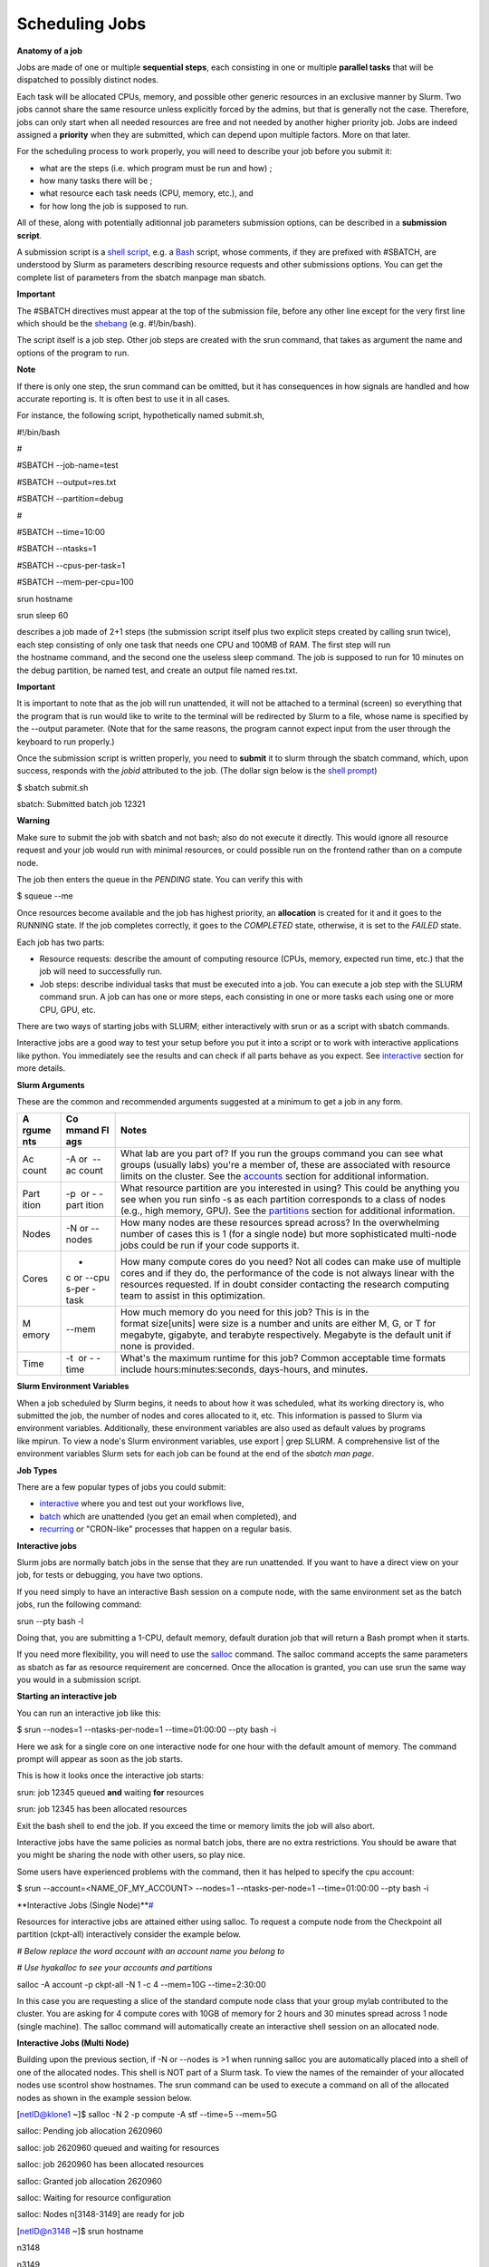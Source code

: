 **Scheduling Jobs**
-------------------------

**Anatomy of a job**

Jobs are made of one or multiple **sequential steps**, each consisting
in one or multiple **parallel tasks** that will be dispatched to
possibly distinct nodes.

Each task will be allocated CPUs, memory, and possible other generic
resources in an exclusive manner by Slurm. Two jobs cannot share the
same resource unless explicitly forced by the admins, but that is
generally not the case. Therefore, jobs can only start when all needed
resources are free and not needed by another higher priority job. Jobs
are indeed assigned a **priority** when they are submitted, which can
depend upon multiple factors. More on that later.

For the scheduling process to work properly, you will need to describe
your job before you submit it:

- what are the steps (i.e. which program must be run and how) ;

- how many tasks there will be ;

- what resource each task needs (CPU, memory, etc.), and

- for how long the job is supposed to run.

All of these, along with potentially aditionnal job parameters
submission options, can be described in a **submission script**.

A submission script is a `shell
script <https://en.wikipedia.org/wiki/Shell_script>`__, e.g.
a `Bash <https://en.wikipedia.org/wiki/Bash_(Unix_shell)>`__ script,
whose comments, if they are prefixed with #SBATCH, are understood by
Slurm as parameters describing resource requests and other submissions
options. You can get the complete list of parameters from the sbatch
manpage man sbatch.

**Important**

The #SBATCH directives must appear at the top of the submission file,
before any other line except for the very first line which should be
the `shebang <https://en.wikipedia.org/wiki/Shebang_(Unix)>`__ (e.g. #!/bin/bash).

The script itself is a job step. Other job steps are created with
the srun command, that takes as argument the name and options of the
program to run.

**Note**

If there is only one step, the srun command can be omitted, but it has
consequences in how signals are handled and how accurate reporting is.
It is often best to use it in all cases.

For instance, the following script, hypothetically named submit.sh,

#!/bin/bash

#

#SBATCH --job-name=test

#SBATCH --output=res.txt

#SBATCH --partition=debug

#

#SBATCH --time=10:00

#SBATCH --ntasks=1

#SBATCH --cpus-per-task=1

#SBATCH --mem-per-cpu=100

srun hostname

srun sleep 60

describes a job made of 2+1 steps (the submission script itself plus two
explicit steps created by calling srun twice), each step consisting of
only one task that needs one CPU and 100MB of RAM. The first step will
run the hostname command, and the second one the useless sleep command.
The job is supposed to run for 10 minutes on the debug partition, be
named test, and create an output file named res.txt.

**Important**

It is important to note that as the job will run unattended, it will not
be attached to a terminal (screen) so everything that the program that
is run would like to write to the terminal will be redirected by Slurm
to a file, whose name is specified by the --output parameter. (Note that
for the same reasons, the program cannot expect input from the user
through the keyboard to run properly.)

Once the submission script is written properly, you need
to **submit** it to slurm through the sbatch command, which, upon
success, responds with the *jobid* attributed to the job. (The dollar
sign below is the `shell
prompt <https://en.wikipedia.org/wiki/Unix_shell#Bourne_shell>`__)

$ sbatch submit.sh

sbatch: Submitted batch job 12321

**Warning**

Make sure to submit the job with sbatch and not bash; also do not
execute it directly. This would ignore all resource request and your job
would run with minimal resources, or could possible run on the frontend
rather than on a compute node.

The job then enters the queue in the *PENDING* state. You can verify
this with

$ squeue --me

Once resources become available and the job has highest priority,
an **allocation** is created for it and it goes to the RUNNING state. If
the job completes correctly, it goes to the *COMPLETED* state,
otherwise, it is set to the *FAILED* state.

Each job has two parts:

- Resource requests: describe the amount of computing resource (CPUs,
  memory, expected run time, etc.) that the job will need to
  successfully run.

- Job steps: describe individual tasks that must be executed into a job.
  You can execute a job step with the SLURM command srun. A job can has
  one or more steps, each consisting in one or more tasks each using one
  or more CPU, GPU, etc.

There are two ways of starting jobs with SLURM; either interactively
with srun or as a script with sbatch commands.

Interactive jobs are a good way to test your setup before you put it
into a script or to work with interactive applications like python. You
immediately see the results and can check if all parts behave as you
expect.
See `interactive <https://scihpc.ir/docs/jobs/interactive/>`__ section
for more details.

**Slurm Arguments**

These are the common and recommended arguments suggested at a minimum to
get a job in any form.

+-------+-------+-----------------------------------------------------+
| **A   | **Co  | **Notes**                                           |
| rgume | mmand |                                                     |
| nts** | Fl    |                                                     |
|       | ags** |                                                     |
+=======+=======+=====================================================+
| Ac    | -A or | What lab are you part of? If you run                |
| count |  --ac | the groups command you can see what groups (usually |
|       | count | labs) you're a member of, these are associated with |
|       |       | resource limits on the cluster. See                 |
|       |       | the `accounts <https://hyak.uw.edu                  |
|       |       | /docs/compute/scheduling-jobs/#accounts>`__ section |
|       |       | for additional information.                         |
+-------+-------+-----------------------------------------------------+
| Part  | -p    | What resource partition are you interested in       |
| ition |  or - | using? This could be anything you see when you      |
|       | -part | run sinfo -s as each partition corresponds to a     |
|       | ition | class of nodes (e.g., high memory, GPU). See        |
|       |       | the `partitions <https://hyak.uw.edu/d              |
|       |       | ocs/compute/scheduling-jobs/#partitions>`__ section |
|       |       | for additional information.                         |
+-------+-------+-----------------------------------------------------+
| Nodes | -N    | How many nodes are these resources spread across?   |
|       | or -- | In the overwhelming number of cases this is 1 (for  |
|       | nodes | a single node) but more sophisticated multi-node    |
|       |       | jobs could be run if your code supports it.         |
+-------+-------+-----------------------------------------------------+
| Cores | -     | How many compute cores do you need? Not all codes   |
|       | c or  | can make use of multiple cores and if they do, the  |
|       | --cpu | performance of the code is not always linear with   |
|       | s-per | the resources requested. If in doubt consider       |
|       | -task | contacting the research computing team to assist in |
|       |       | this optimization.                                  |
+-------+-------+-----------------------------------------------------+
| M     | --mem | How much memory do you need for this job? This is   |
| emory |       | in the format size[units] were size is a number and |
|       |       | units are either M, G, or T for megabyte, gigabyte, |
|       |       | and terabyte respectively. Megabyte is the default  |
|       |       | unit if none is provided.                           |
+-------+-------+-----------------------------------------------------+
| Time  | -t    | What's the maximum runtime for this job? Common     |
|       |  or - | acceptable time formats                             |
|       | -time | include hours:minutes:seconds, days-hours,          |
|       |       | and minutes.                                        |
+-------+-------+-----------------------------------------------------+

**Slurm Environment Variables**

When a job scheduled by Slurm begins, it needs to about how it was
scheduled, what its working directory is, who submitted the job, the
number of nodes and cores allocated to it, etc. This information is
passed to Slurm via environment variables. Additionally, these
environment variables are also used as default values by programs
like mpirun. To view a node's Slurm environment variables, use export \|
grep SLURM. A comprehensive list of the environment variables Slurm sets
for each job can be found at the end of the *sbatch man page*.

**Job Types**

There are a few popular types of jobs you could submit:

- `interactive <https://hyak.uw.edu/docs/compute/scheduling-jobs/#interactive-jobs>`__ where
  you and test out your workflows live,

- `batch <https://hyak.uw.edu/docs/compute/scheduling-jobs/#batch-jobs>`__ which
  are unattended (you get an email when completed), and

- `recurring <https://hyak.uw.edu/docs/compute/scheduling-jobs/#null>`__ or
  "CRON-like" processes that happen on a regular basis.

**Interactive jobs**

Slurm jobs are normally batch jobs in the sense that they are run
unattended. If you want to have a direct view on your job, for tests or
debugging, you have two options.

If you need simply to have an interactive Bash session on a compute
node, with the same environment set as the batch jobs, run the following
command:

srun --pty bash -l

Doing that, you are submitting a 1-CPU, default memory, default duration
job that will return a Bash prompt when it starts.

If you need more flexibility, you will need to use
the `salloc <https://slurm.schedmd.com/salloc.html>`__ command.
The salloc command accepts the same parameters as sbatch as far as
resource requirement are concerned. Once the allocation is granted, you
can use srun the same way you would in a submission script.

**Starting an interactive job**

You can run an interactive job like this:

$ srun --nodes=1 --ntasks-per-node=1 --time=01:00:00 --pty bash -i

Here we ask for a single core on one interactive node for one hour with
the default amount of memory. The command prompt will appear as soon as
the job starts.

This is how it looks once the interactive job starts:

srun: job 12345 queued **and** waiting **for** resources

srun: job 12345 has been allocated resources

Exit the bash shell to end the job. If you exceed the time or memory
limits the job will also abort.

Interactive jobs have the same policies as normal batch jobs, there are
no extra restrictions. You should be aware that you might be sharing the
node with other users, so play nice.

Some users have experienced problems with the command, then it has
helped to specify the cpu account:

$ srun --account=<NAME_OF_MY_ACCOUNT> --nodes=1 --ntasks-per-node=1
--time=01:00:00 --pty bash -i

**Interactive Jobs (Single
Node)\ **\ `# <https://hyak.uw.edu/docs/compute/scheduling-jobs/#interactive-jobs-single-node>`__

Resources for interactive jobs are attained either using salloc. To
request a compute node from the Checkpoint all partition (ckpt-all)
interactively consider the example below.

*# Below replace the word account with an account name you belong to*

*# Use hyakalloc to see your accounts and partitions*

salloc -A account -p ckpt-all -N 1 -c 4 --mem=10G --time=2:30:00

In this case you are requesting a slice of the standard compute node
class that your group mylab contributed to the cluster. You are asking
for 4 compute cores with 10GB of memory for 2 hours and 30 minutes
spread across 1 node (single machine). The salloc command will
automatically create an interactive shell session on an allocated node.

**Interactive Jobs (Multi Node)**

Building upon the previous section, if -N or --nodes is >1 when
running salloc you are automatically placed into a shell of one of the
allocated nodes. This shell is NOT part of a Slurm task. To view the
names of the remainder of your allocated nodes use scontrol show
hostnames. The srun command can be used to execute a command on all of
the allocated nodes as shown in the example session below.

[netID@klone1 ~]$ salloc -N 2 -p compute -A stf --time=5 --mem=5G

salloc: Pending job allocation 2620960

salloc: job 2620960 queued and waiting for resources

salloc: job 2620960 has been allocated resources

salloc: Granted job allocation 2620960

salloc: Waiting for resource configuration

salloc: Nodes n[3148-3149] are ready for job

[netID@n3148 ~]$ srun hostname

n3148

n3149

[netID@n3148 ~]$ scontrol show hostnames

n3148

n3149

Copy

**Interactive Node Partitions**

If your group has an interactive node, use the option -p
<partition_name>-int like below. If you are unsure if your group has an
interactive node you can run hyakalloc and it will appear if you have
one.

salloc -p <partition_name>-int -A <group_name> --time=<time>
--mem=<size>G

Copy

**note**

- If you are not allocated a session with the specified --mem value, try
  smaller memory values

For more details, read the *salloc man page*.

**Keeping interactive jobs alive**

Interactive jobs die when you disconnect from the login node either by
choice or by internet connection problems. To keep a job alive you can
use a terminal multiplexer like tmux.

tmux allows you to run processes as usual in your standard bash shell

You start tmux on the login node before you get a interactive slurm
session with srun and then do all the work in it. In case of a
disconnect you simply reconnect to the login node and attach to the tmux
session again by typing:

tmux attach

or in case you have multiple sessions running:

tmux list-session

tmux attach -t SESSION_NUMBER

As long as the tmux session is not closed or terminated (e.g. by a
server restart) your session should continue. One problem with our
systems is that the tmux session is bound to the particular login server
you get connected to. So if you start a tmux session on stallo-1 and
next time you get randomly connected to stallo-2 you first have to
connect to stallo-1 again by:

ssh login-1

To log out a tmux session without closing it you have to press CTRL-B
(that the Ctrl key and simultaneously “b”, which is the standard tmux
prefix) and then “d” (without the quotation marks). To close a session
just close the bash session with either CTRL-D or type exit. You can get
a list of all tmux commands by CTRL-B and the ? (question mark). See
also `this
page <https://www.hamvocke.com/blog/a-quick-and-easy-guide-to-tmux/>`__ for
a short tutorial of tmux. Otherwise working inside of a tmux session is
almost the same as a normal bash session.

**Defining and submitting A Batch job**

Below is a slurm script template. Submit a batch job from the login node
by calling sbatch <script_name>.slurm.

**$cat script.slurm**

#!/bin/bash

#SBATCH --partition=debug # partition name. Eg. Debug, bio, bigmem

#SBATCH --job-name=demosample # job name

#SBATCH --nodes=2 # number of nodes allocated for this job

#SBATCH --ntasks=2 # total number of tasks / mpi processes

#SBATCH --cpus-per-task=8 # number OpenMP Threads per process

#SBATCH --time=08:00:00 # total run time limit ([[D]D-]HH:MM:SS)

##SBATCH --gres=gpu:tesla:2 # number of GPUs

##The above line and this will be ignored by Slurm

# Get email notification when job begins, finishes or fails

#SBATCH --mail-type=ALL # type of notification: BEGIN, END, FAIL, ALL

#SBATCH --mail-user=your@mail # e-mail address

*SBATCH --chdir=<working directory>*

*#SBATCH --export=all*

*#SBATCH --output=<file> # where STDOUT goes*

*#SBATCH --error=<file> # where STDERR goes*

*# Modules to use (optional).*

#<e.g., module load singularity>

# Run the application.

#<my_programs>

echo [\`date '+%Y-%m-%d %H:%M:%S'\`] Running $AE_ARCH

srun hostname

sleep 60

More Job Examples here

There is also an interactive `Script Generation
Wizard <https://www.ceci-hpc.be/scriptgen.html>`__ you can use to help
you in submission scripts creation.

**Job related environment variables**

Here we list some environment variables that are defined when you run a
job script. These is not a complete list. Please consult the SLURM
documentation for a complete list.

Job number:

SLURM_JOBID

SLURM_ARRAY_TASK_ID *# relevant when you are using job arrays*

List of nodes used in a job:

SLURM_NODELIST

Scratch directory:

SCRATCH *# defaults to
/global/work/${USER}/${SLURM_JOBID}.stallo-adm.uit.no*

We recommend to **not** use $SCRATCH but to construct a variable
yourself and use that in your script, e.g.:

SCRATCH_DIRECTORY=/global/work/${USER}/my-example/${SLURM_JOBID}

The reason for this is that if you forget to sbatch your job script,
then $SCRATCH may suddenly be undefined and you risk erasing your entire
/global/work/${USER}.

Submit directory (this is the directory where you have sbatched your
job):

SUBMITDIR

SLURM_SUBMIT_DIR

Default number of threads:

OMP_NUM_THREADS=1

Task count:

SLURM_NTASKS
